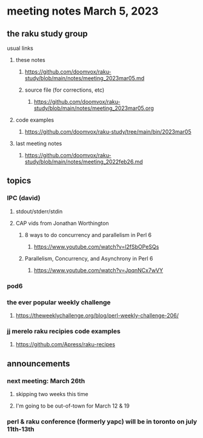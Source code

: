 * meeting notes March 5, 2023
** the raku study group
**** usual links
***** these notes
****** https://github.com/doomvox/raku-study/blob/main/notes/meeting_2023mar05.md
****** source file (for corrections, etc)
******* https://github.com/doomvox/raku-study/blob/main/notes/meeting_2023mar05.org
***** code examples
****** https://github.com/doomvox/raku-study/tree/main/bin/2023mar05
***** last meeting notes
****** https://github.com/doomvox/raku-study/blob/main/notes/meeting_2022feb26.md


** topics

*** IPC (david)
**** stdout/stderr/stdin

**** CAP vids from Jonathan Worthington
***** 8 ways to do concurrency and parallelism in Perl 6
****** https://www.youtube.com/watch?v=l2fSbOPeSQs

***** Parallelism, Concurrency, and Asynchrony in Perl 6
****** https://www.youtube.com/watch?v=JpqnNCx7wVY


*** pod6

*** the ever popular weekly challenge

***** https://theweeklychallenge.org/blog/perl-weekly-challenge-206/


*** jj merelo raku recipies code examples
**** https://github.com/Apress/raku-recipes

** announcements 
*** next meeting: March 26th
**** skipping two weeks this time
**** I'm going to be out-of-town for March 12 & 19

*** perl & raku conference (formerly yapc) will be in toronto on july 11th-13th


